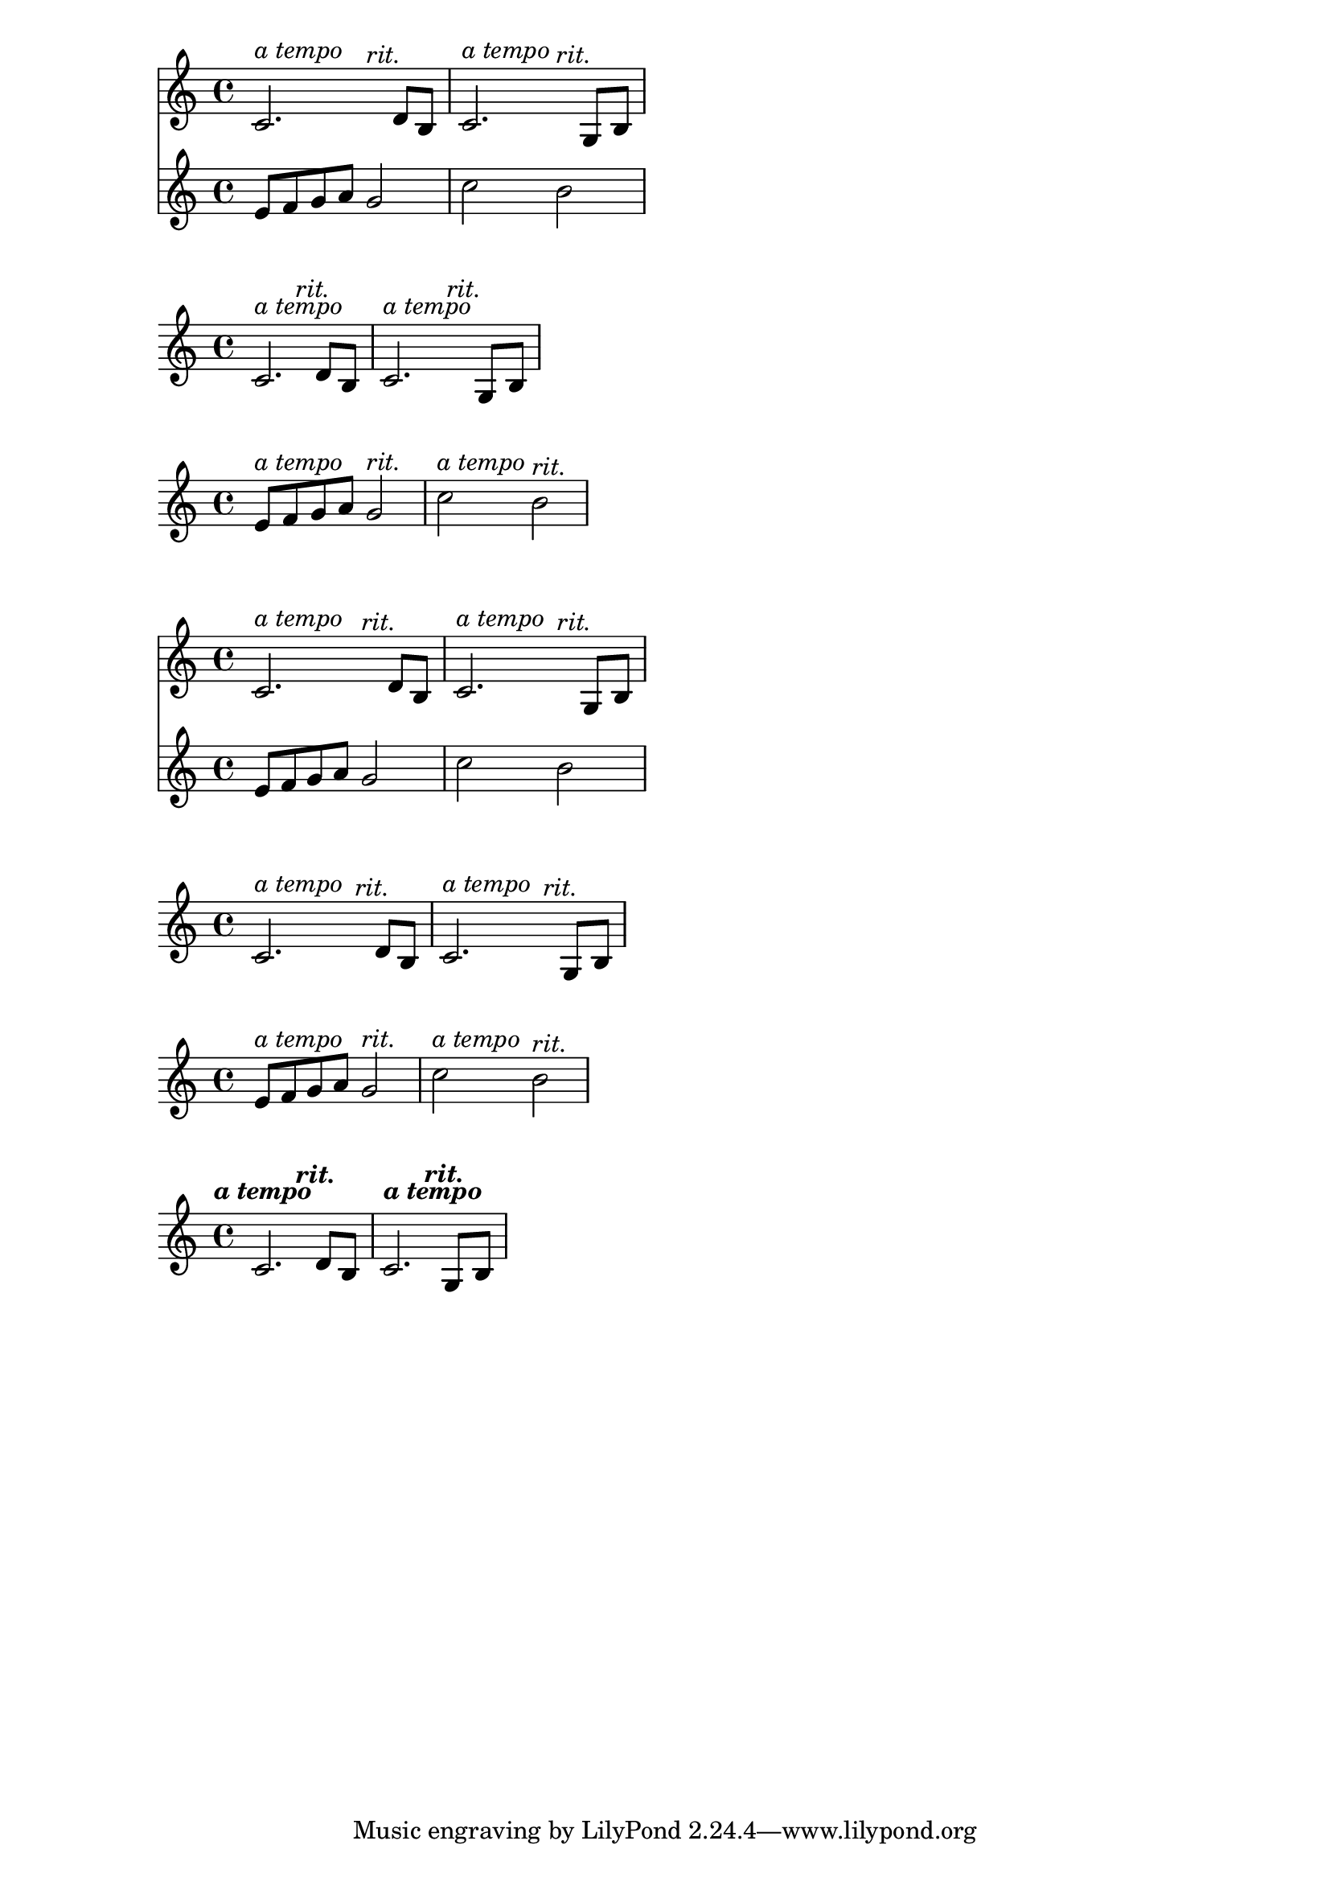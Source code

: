 
\version "2.19.83"

rit = \markup {\italic "rit." }
atempo = \markup {\italic "a tempo" }

tempos = {
s2^\atempo
s2^\rit
\once \textLengthOn
s2^\atempo
s2^\rit
}

othertempos = {
\hideNotes{r8^\atempo r r r}
s2^\rit
\hideNotes{r8^\atempo r r r}
s2^\rit
}

notes = \relative c'{
c2. d8 b
c2. g8 b
}

othernotes = \relative c'{
e8 f g a g2 c2 b
}

%solution with textLengthOn

\score {
  <<
  \new Staff <<\tempos \notes >>
  \new Staff {\othernotes}
  >>
}

\score {
\new Staff <<\tempos \notes>>
}

\score {
\new Staff <<\tempos \othernotes>>
}

%solution with hidden rests
\score {
  <<
  \new Staff <<\othertempos \notes >>
  \new Staff {\othernotes}
  >>
}

\score {
\new Staff <<\othertempos \notes>>
}

\score {
\new Staff <<\othertempos \othernotes>>
}

rit = \markup {\italic "rit." }
atempo = \markup {\italic "a tempo" }

tempos = {
  \tempo \atempo
  s2
  \tempo \rit
  s2
  \tempo \atempo
  s2
  \tempo \rit
  s2
}

notes = \relative c'{
  c2. d8 b
  c2. g8 b
}


\score {
  <<
  \new Staff <<\tempos \notes >>
  >>
}

